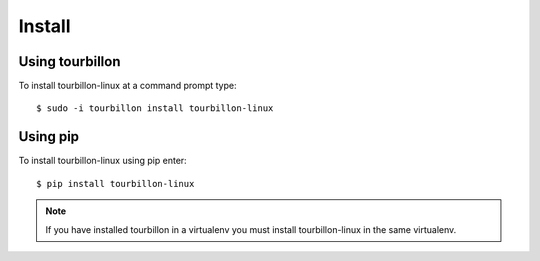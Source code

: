 Install
*******

Using tourbillon
================


To install tourbillon-linux at a command prompt type: ::

	$ sudo -i tourbillon install tourbillon-linux



Using pip
=========


To install tourbillon-linux using pip enter: ::

	$ pip install tourbillon-linux

.. note::
	
	If you have installed tourbillon in a virtualenv you must install tourbillon-linux in the same virtualenv.

